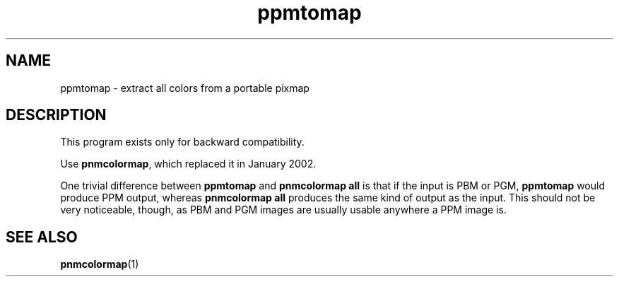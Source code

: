 .TH ppmtomap 1 "06 January 2002"
.IX ppmtomap
.SH NAME
ppmtomap - extract all colors from a portable pixmap

.SH DESCRIPTION

This program exists only for backward compatibility.

Use 
.BR pnmcolormap ,
which replaced it in January 2002.

One trivial difference between 
.B ppmtomap
and 
.B pnmcolormap all
is that if the input is PBM or PGM, 
.B ppmtomap
would produce PPM output, whereas
.B pnmcolormap all
produces the same kind of output as the input.  This should not be
very noticeable, though, as PBM and PGM images are usually usable
anywhere a PPM image is.

.SH SEE ALSO
.BR pnmcolormap (1)